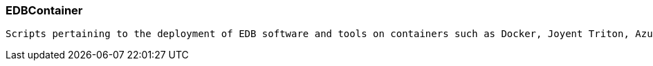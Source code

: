 === EDBContainer
----
Scripts pertaining to the deployment of EDB software and tools on containers such as Docker, Joyent Triton, Azure, etc.
